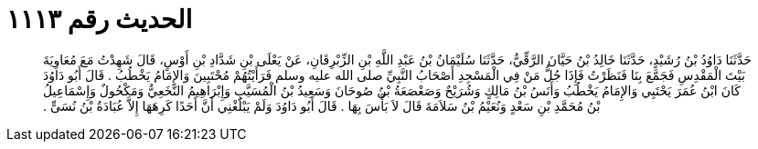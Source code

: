 
= الحديث رقم ١١١٣

[quote.hadith]
حَدَّثَنَا دَاوُدُ بْنُ رُشَيْدٍ، حَدَّثَنَا خَالِدُ بْنُ حَيَّانَ الرَّقِّيُّ، حَدَّثَنَا سُلَيْمَانُ بْنُ عَبْدِ اللَّهِ بْنِ الزِّبْرِقَانِ، عَنْ يَعْلَى بْنِ شَدَّادِ بْنِ أَوْسٍ، قَالَ شَهِدْتُ مَعَ مُعَاوِيَةَ بَيْتَ الْمَقْدِسِ فَجَمَّعَ بِنَا فَنَظَرْتُ فَإِذَا جُلُّ مَنْ فِي الْمَسْجِدِ أَصْحَابُ النَّبِيِّ صلى الله عليه وسلم فَرَأَيْتُهُمْ مُحْتَبِينَ وَالإِمَامُ يَخْطُبُ ‏.‏ قَالَ أَبُو دَاوُدَ كَانَ ابْنُ عُمَرَ يَحْتَبِي وَالإِمَامُ يَخْطُبُ وَأَنَسُ بْنُ مَالِكٍ وَشُرَيْحٌ وَصَعْصَعَةُ بْنُ صُوحَانَ وَسَعِيدُ بْنُ الْمُسَيَّبِ وَإِبْرَاهِيمُ النَّخَعِيُّ وَمَكْحُولٌ وَإِسْمَاعِيلُ بْنُ مُحَمَّدِ بْنِ سَعْدٍ وَنُعَيْمُ بْنُ سَلاَمَةَ قَالَ لاَ بَأْسَ بِهَا ‏.‏ قَالَ أَبُو دَاوُدَ وَلَمْ يَبْلُغْنِي أَنَّ أَحَدًا كَرِهَهَا إِلاَّ عُبَادَةُ بْنُ نُسَىٍّ ‏.‏